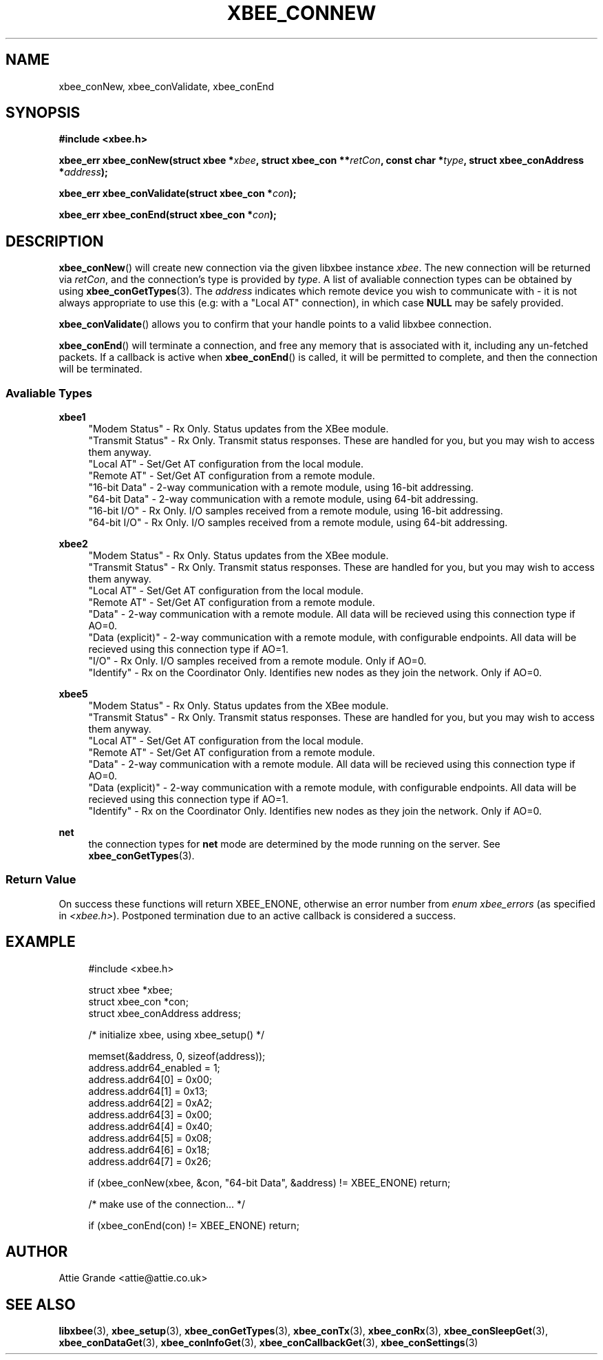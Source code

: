 .\" libxbee - a C library to aid the use of Digi's XBee wireless modules
.\"           running in API mode.
.\" 
.\" Copyright (C) 2009 onwards  Attie Grande (attie@attie.co.uk)
.\" 
.\" libxbee is free software: you can redistribute it and/or modify it
.\" under the terms of the GNU Lesser General Public License as published by
.\" the Free Software Foundation, either version 3 of the License, or
.\" (at your option) any later version.
.\" 
.\" libxbee is distributed in the hope that it will be useful,
.\" but WITHOUT ANY WARRANTY; without even the implied warranty of
.\" MERCHANTABILITY or FITNESS FOR A PARTICULAR PURPOSE. See the
.\" GNU Lesser General Public License for more details.
.\" 
.\" You should have received a copy of the GNU Lesser General Public License
.\" along with this program. If not, see <http://www.gnu.org/licenses/>.
.TH XBEE_CONNEW 3  02-Mar-2012 "GNU" "Linux Programmer's Manual"
.SH NAME
xbee_conNew, xbee_conValidate, xbee_conEnd
.SH SYNOPSIS
.B #include <xbee.h>
.sp
.BI "xbee_err xbee_conNew(struct xbee *" xbee ", struct xbee_con **" retCon ", const char *" type ", struct xbee_conAddress *" address ");"
.sp
.BI "xbee_err xbee_conValidate(struct xbee_con *" con ");"
.sp
.BI "xbee_err xbee_conEnd(struct xbee_con *" con ");"
.ad b
.SH DESCRIPTION
.sp
.BR xbee_conNew ()
will create new connection via the given libxbee instance
.IR xbee .
The new connection will be returned via
.IR retCon ,
and the connection's type is provided by
.IR type .
A list of avaliable connection types can be obtained by using
.BR xbee_conGetTypes (3).
The
.I address
indicates which remote device you wish to communicate with - it is not always appropriate to use this (e.g: with a "Local AT" connection), in which case
.B NULL
may be safely provided.
.sp
.BR xbee_conValidate ()
allows you to confirm that your handle points to a valid libxbee connection.
.sp
.BR xbee_conEnd ()
will terminate a connection, and free any memory that is associated with it, including any un-fetched packets.
If a callback is active when
.BR xbee_conEnd ()
is called, it will be permitted to complete, and then the connection will be terminated.
.SS Avaliable Types
.B xbee1
.in +4n
"Modem Status"
- Rx Only. Status updates from the XBee module.
.sp 0
"Transmit Status"
- Rx Only. Transmit status responses. These are handled for you, but you may wish to access them anyway.
.sp 0
"Local AT"
- Set/Get AT configuration from the local module.
.sp 0
"Remote AT"
- Set/Get AT configuration from a remote module.
.sp 0
"16-bit Data"
- 2-way communication with a remote module, using 16-bit addressing.
.sp 0
"64-bit Data"
- 2-way communication with a remote module, using 64-bit addressing.
.sp 0
"16-bit I/O"
- Rx Only. I/O samples received from a remote module, using 16-bit addressing.
.sp 0
"64-bit I/O"
- Rx Only. I/O samples received from a remote module, using 64-bit addressing.
.fi
.in
.sp
.B xbee2
.in +4n
"Modem Status"
- Rx Only. Status updates from the XBee module.
.sp 0
"Transmit Status"
- Rx Only. Transmit status responses. These are handled for you, but you may wish to access them anyway.
.sp 0
"Local AT"
- Set/Get AT configuration from the local module.
.sp 0
"Remote AT"
- Set/Get AT configuration from a remote module.
.sp 0
"Data"
- 2-way communication with a remote module. All data will be recieved using this connection type if AO=0.
.sp 0
"Data (explicit)"
- 2-way communication with a remote module, with configurable endpoints. All data will be recieved using this connection type if AO=1.
.sp 0
"I/O"
- Rx Only. I/O samples received from a remote module. Only if AO=0.
.sp 0
"Identify"
- Rx on the Coordinator Only. Identifies new nodes as they join the network. Only if AO=0.
.fi
.in
.sp
.B xbee5
.in +4n
"Modem Status"
- Rx Only. Status updates from the XBee module.
.sp 0
"Transmit Status"
- Rx Only. Transmit status responses. These are handled for you, but you may wish to access them anyway.
.sp 0
"Local AT"
- Set/Get AT configuration from the local module.
.sp 0
"Remote AT"
- Set/Get AT configuration from a remote module.
.sp 0
"Data"
- 2-way communication with a remote module. All data will be recieved using this connection type if AO=0.
.sp 0
"Data (explicit)"
- 2-way communication with a remote module, with configurable endpoints. All data will be recieved using this connection type if AO=1.
.sp 0
"Identify"
- Rx on the Coordinator Only. Identifies new nodes as they join the network. Only if AO=0.
.fi
.in
.sp
.B net
.in +4n
the connection types for
.B net
mode are determined by the mode running on the server. See
.BR xbee_conGetTypes (3).
.SS Return Value
On success these functions will return XBEE_ENONE, otherwise an error number from
.IR "enum xbee_errors" " (as specified in " <xbee.h> ).
Postponed termination due to an active callback is considered a success.
.SH EXAMPLE
.in +4n
.nf
#include <xbee.h>

struct xbee *xbee;
struct xbee_con *con;
struct xbee_conAddress address;

/* initialize xbee, using xbee_setup() */

memset(&address, 0, sizeof(address));
address.addr64_enabled = 1;
address.addr64[0] = 0x00;
address.addr64[1] = 0x13;
address.addr64[2] = 0xA2;
address.addr64[3] = 0x00;
address.addr64[4] = 0x40;
address.addr64[5] = 0x08;
address.addr64[6] = 0x18;
address.addr64[7] = 0x26;

if (xbee_conNew(xbee, &con, "64-bit Data", &address) != XBEE_ENONE) return;

/* make use of the connection... */

if (xbee_conEnd(con) != XBEE_ENONE) return;
.fi
.in
.SH AUTHOR
Attie Grande <attie@attie.co.uk> 
.SH "SEE ALSO"
.BR libxbee (3),
.BR xbee_setup (3),
.BR xbee_conGetTypes (3),
.BR xbee_conTx (3),
.BR xbee_conRx (3),
.BR xbee_conSleepGet (3),
.BR xbee_conDataGet (3),
.BR xbee_conInfoGet (3),
.BR xbee_conCallbackGet (3),
.BR xbee_conSettings (3)
